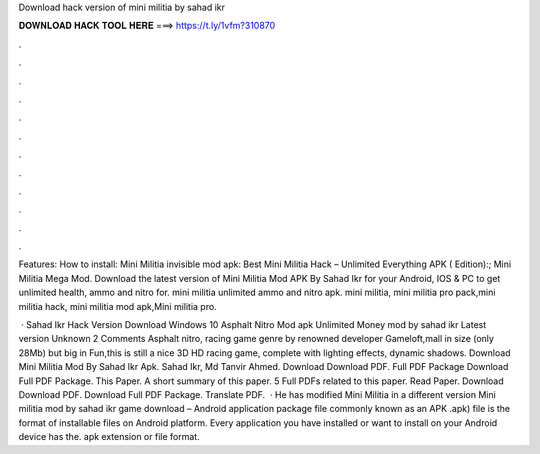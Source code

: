Download hack version of mini militia by sahad ikr



𝐃𝐎𝐖𝐍𝐋𝐎𝐀𝐃 𝐇𝐀𝐂𝐊 𝐓𝐎𝐎𝐋 𝐇𝐄𝐑𝐄 ===> https://t.ly/1vfm?310870



.



.



.



.



.



.



.



.



.



.



.



.

Features: How to install: Mini Militia invisible mod apk: Best Mini Militia Hack – Unlimited Everything APK ( Edition):; Mini Militia Mega Mod. Download the latest version of Mini Militia Mod APK By Sahad Ikr for your Android, IOS & PC to get unlimited health, ammo and nitro for. mini militia unlimited ammo and nitro apk. mini militia, mini militia pro pack,mini militia hack, mini militia mod apk,Mini militia pro.

 · Sahad Ikr Hack Version Download Windows 10 Asphalt Nitro Mod apk Unlimited Money mod by sahad ikr Latest version Unknown 2 Comments Asphalt nitro, racing game genre by renowned developer Gameloft,mall in size (only 28Mb) but big in Fun,this is still a nice 3D HD racing game, complete with lighting effects, dynamic shadows. Download Mini Militia Mod By Sahad Ikr Apk. Sahad Ikr, Md Tanvir Ahmed. Download Download PDF. Full PDF Package Download Full PDF Package. This Paper. A short summary of this paper. 5 Full PDFs related to this paper. Read Paper. Download Download PDF. Download Full PDF Package. Translate PDF.  · He has modified Mini Militia in a different version Mini militia mod by sahad ikr game download – Android application package file commonly known as an APK .apk) file is the format of installable files on Android platform. Every application you have installed or want to install on your Android device has the. apk extension or file format.
